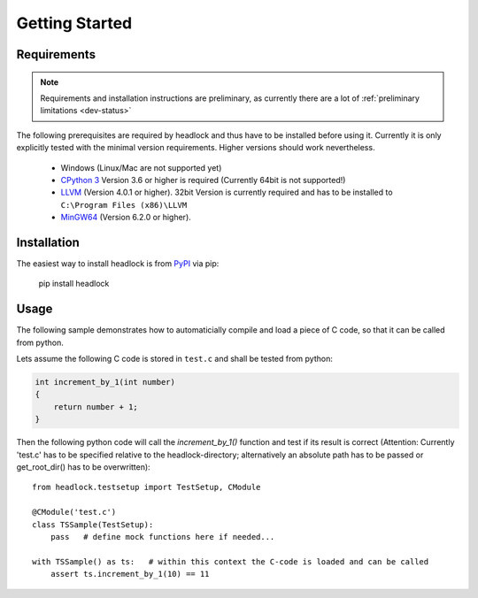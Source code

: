 ###############
Getting Started
###############


Requirements
============

.. note:: Requirements and installation instructions are preliminary,
   as currently there are a lot of :ref:`preliminary limitations <dev-status>`

The following prerequisites are required by headlock and
thus have to be installed before using it.
Currently it is only explicitly tested  with the minimal version requirements.
Higher versions should work nevertheless.

 * Windows (Linux/Mac are not supported yet)
 * `CPython 3 <https://www.python.org/downloads/release>`_
   Version 3.6 or higher is required (Currently 64bit is not supported!)
 * `LLVM <http://releases.llvm.org/download.html>`_ (Version 4.0.1 or higher).
   32bit Version is currently required and has to be installed to
   ``C:\Program Files (x86)\LLVM``
 * `MinGW64 <http://mingw-w64.org/doku.php/download/mingw-builds>`_
   (Version 6.2.0 or higher).



Installation
============

The easiest way to install headlock is from
`PyPI <https://github.com/pypa/headlock>`_ via pip:

   pip install headlock


Usage
=====

The following sample demonstrates how to automaticially compile and load
a piece of C code, so that it can be called from python.

Lets assume the following C code is stored in ``test.c`` and shall be tested
from python:

.. code-block:: C

   int increment_by_1(int number)
   {
       return number + 1;
   }

Then the following python code will call the *increment_by_1()* function and
test if its result is correct (Attention: Currently 'test.c' has to be
specified relative to the headlock-directory; alternatively an absolute path
has to be passed or get_root_dir() has to be overwritten)::

   from headlock.testsetup import TestSetup, CModule

   @CModule('test.c')
   class TSSample(TestSetup):
       pass   # define mock functions here if needed...

   with TSSample() as ts:   # within this context the C-code is loaded and can be called
       assert ts.increment_by_1(10) == 11

